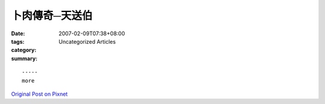 卜肉傳奇─天送伯
########################

:date: 2007-02-09T07:38+08:00
:tags: 
:category: Uncategorized Articles
:summary: 


:: 













  -----
  more


`Original Post on Pixnet <http://daiqi007.pixnet.net/blog/post/9285394>`_